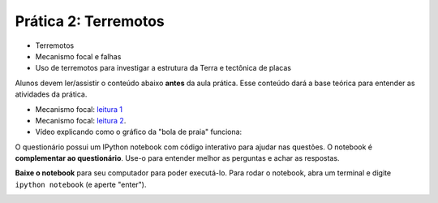 .. title:: Terremotos
.. _terremotos:

Prática 2: Terremotos
=====================

.. raw:: html

    <div class="row">
    <div class="col-md-6">

    <h2>Tópicos</h2>

* Terremotos
* Mecanismo focal e falhas
* Uso de terremotos para investigar a estrutura da Terra e tectônica de placas

.. raw:: html

    <h2>Leitura complementar</h2>


Alunos devem ler/assistir o conteúdo abaixo **antes** da aula prática.
Esse conteúdo dará a base teórica para entender as atividades da prática.

* Mecanismo focal: `leitura 1 <http://en.wikipedia.org/wiki/Focal_mechanism>`__
* Mecanismo focal: `leitura 2 <http://earthquake.usgs.gov/learn/topics/beachball.php>`__.
* Vídeo explicando como o gráfico da "bola de praia" funciona:

.. raw:: html

    <div class="responsive-embed">
    <iframe width="420" height="315"
    src="https://www.youtube.com/embed/MomVOkyDdLo" frameborder="0"
    allowfullscreen></iframe>
    </div>

.. raw:: html

    </div>
    <div class="col-md-6">

    <h2>Questionário</h2>

    <ul class="fa-ul">
    <li><i class="fa-li fa fa-file-text-o fa-fw"></i>
    Veja as questões no <a href="">Google Drive</a>
    </li>
    <li><i class="fa-li fa fa-file-pdf-o fa-fw"></i>
    Baixe como PDF: <a href="">2-terremotos.pdf</a>
    </li>
    </ul>

.. raw:: html

    <h2>IPython notebook</h2>

    <ul class="fa-ul">
    <li><i class="fa-li fa fa-code fa-fw"></i>
    Veja o notebook online: <a href="http://nbviewer.ipython.org/github/lagex/geofisica2/blob/master/notebooks/terremotos.ipynb">terremotos.ipynb</a>
    </li>
    <li><i class="fa-li fa fa-download fa-fw"></i>
    Baixe o notebook:
    <a href="https://raw.githubusercontent.com/lagex/geofisica2/master/notebooks/terremotos.ipynb">terremotos.ipynb</a>
    </li>
    </ul>

O questionário possui um IPython notebook com código interativo para ajudar nas
questões. O notebook é **complementar ao questionário**. Use-o para entender
melhor as perguntas e achar as respostas.

**Baixe o notebook** para seu computador para poder executá-lo.
Para rodar o notebook, abra um terminal
e digite ``ipython notebook`` (e aperte "enter").

.. image:: ../_static/img/terminal-example.png
    :width: 100%

.. raw:: html

    </div>
    </div>
